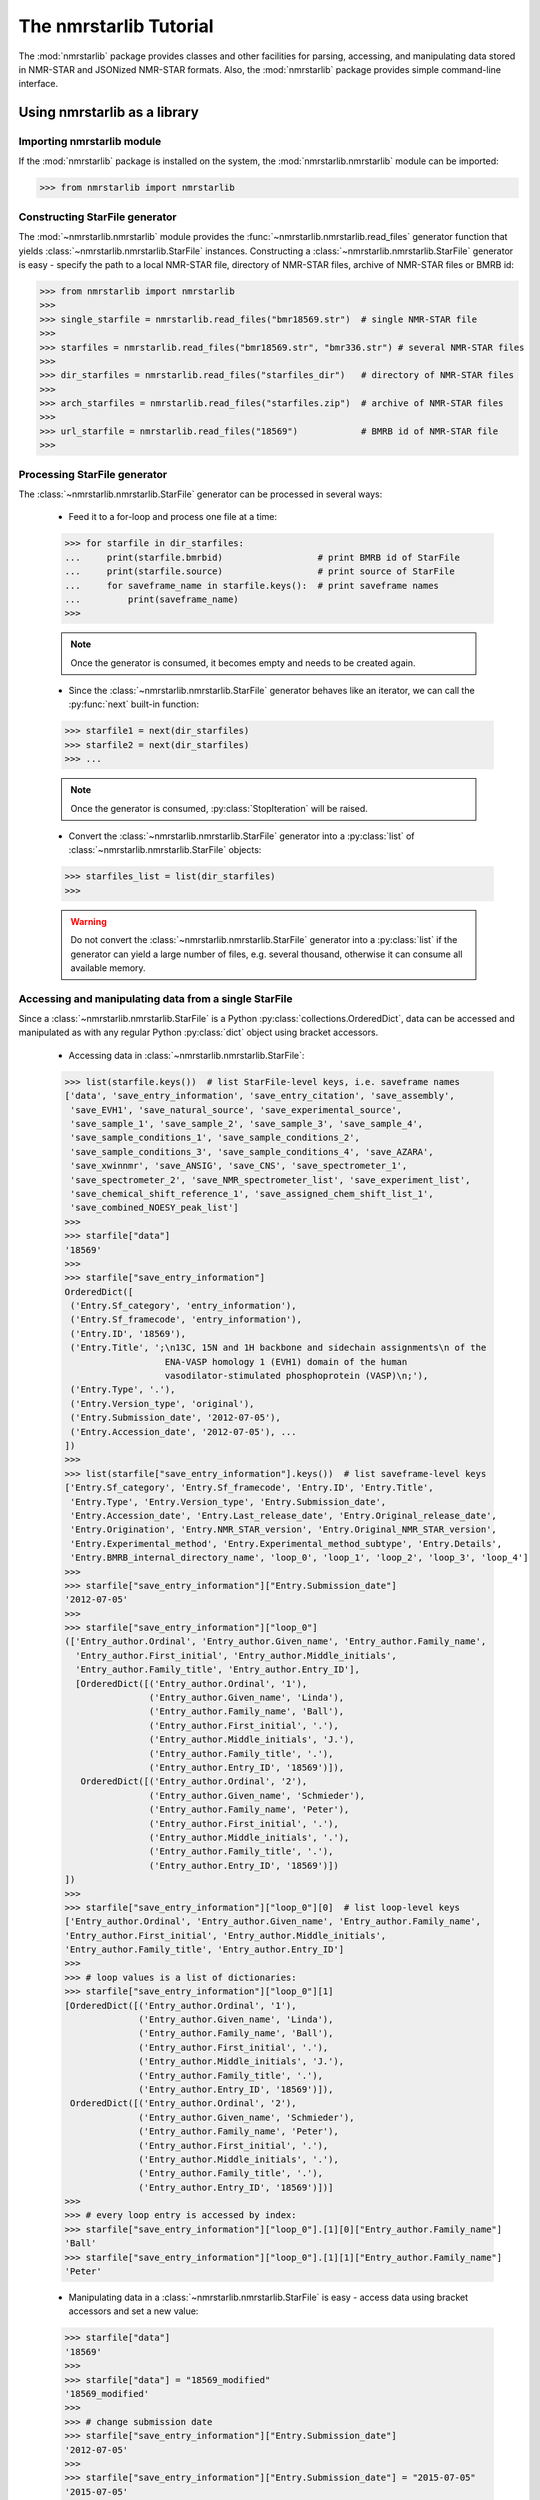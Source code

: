 The nmrstarlib Tutorial
=======================

The :mod:`nmrstarlib` package provides classes and other facilities for parsing,
accessing, and manipulating data stored in NMR-STAR and JSONized NMR-STAR formats.
Also, the :mod:`nmrstarlib` package provides simple command-line interface.

Using nmrstarlib as a library
~~~~~~~~~~~~~~~~~~~~~~~~~~~~~

Importing nmrstarlib module
---------------------------

If the :mod:`nmrstarlib` package is installed on the system, the :mod:`nmrstarlib.nmrstarlib`
module can be imported:

>>> from nmrstarlib import nmrstarlib

Constructing StarFile generator
-------------------------------

The :mod:`~nmrstarlib.nmrstarlib` module provides the :func:`~nmrstarlib.nmrstarlib.read_files`
generator function that yields :class:`~nmrstarlib.nmrstarlib.StarFile` instances. Constructing a
:class:`~nmrstarlib.nmrstarlib.StarFile` generator is easy - specify the path to a local NMR-STAR file,
directory of NMR-STAR files, archive of NMR-STAR files or BMRB id:

>>> from nmrstarlib import nmrstarlib
>>>
>>> single_starfile = nmrstarlib.read_files("bmr18569.str")  # single NMR-STAR file
>>>
>>> starfiles = nmrstarlib.read_files("bmr18569.str", "bmr336.str") # several NMR-STAR files
>>>
>>> dir_starfiles = nmrstarlib.read_files("starfiles_dir")   # directory of NMR-STAR files
>>>
>>> arch_starfiles = nmrstarlib.read_files("starfiles.zip")  # archive of NMR-STAR files
>>>
>>> url_starfile = nmrstarlib.read_files("18569")            # BMRB id of NMR-STAR file
>>>

Processing StarFile generator
-----------------------------

The :class:`~nmrstarlib.nmrstarlib.StarFile` generator can be processed in several ways:

   * Feed it to a for-loop and process one file at a time:

   >>> for starfile in dir_starfiles:
   ...     print(starfile.bmrbid)                  # print BMRB id of StarFile
   ...     print(starfile.source)                  # print source of StarFile
   ...     for saveframe_name in starfile.keys():  # print saveframe names
   ...         print(saveframe_name)
   >>>

   .. note:: Once the generator is consumed, it becomes empty and needs to be created again.

   * Since the :class:`~nmrstarlib.nmrstarlib.StarFile` generator behaves like an iterator,
     we can call the :py:func:`next` built-in function:

   >>> starfile1 = next(dir_starfiles)
   >>> starfile2 = next(dir_starfiles)
   >>> ...

   .. note:: Once the generator is consumed, :py:class:`StopIteration` will be raised.

   * Convert the :class:`~nmrstarlib.nmrstarlib.StarFile` generator into a :py:class:`list` of
     :class:`~nmrstarlib.nmrstarlib.StarFile` objects:

   >>> starfiles_list = list(dir_starfiles)
   >>>

   .. warning:: Do not convert the :class:`~nmrstarlib.nmrstarlib.StarFile` generator into a
                :py:class:`list` if the generator can yield a large number of files, e.g.
                several thousand, otherwise it can consume all available memory.

Accessing and manipulating data from a single StarFile
------------------------------------------------------

Since a :class:`~nmrstarlib.nmrstarlib.StarFile` is a Python :py:class:`collections.OrderedDict`,
data can be accessed and manipulated as with any regular Python :py:class:`dict` object
using bracket accessors.

   * Accessing data in :class:`~nmrstarlib.nmrstarlib.StarFile`:

   >>> list(starfile.keys())  # list StarFile-level keys, i.e. saveframe names
   ['data', 'save_entry_information', 'save_entry_citation', 'save_assembly',
    'save_EVH1', 'save_natural_source', 'save_experimental_source',
    'save_sample_1', 'save_sample_2', 'save_sample_3', 'save_sample_4',
    'save_sample_conditions_1', 'save_sample_conditions_2',
    'save_sample_conditions_3', 'save_sample_conditions_4', 'save_AZARA',
    'save_xwinnmr', 'save_ANSIG', 'save_CNS', 'save_spectrometer_1',
    'save_spectrometer_2', 'save_NMR_spectrometer_list', 'save_experiment_list',
    'save_chemical_shift_reference_1', 'save_assigned_chem_shift_list_1',
    'save_combined_NOESY_peak_list']
   >>>
   >>> starfile["data"]
   '18569'
   >>>
   >>> starfile["save_entry_information"]
   OrderedDict([
    ('Entry.Sf_category', 'entry_information'),
    ('Entry.Sf_framecode', 'entry_information'),
    ('Entry.ID', '18569'),
    ('Entry.Title', ';\n13C, 15N and 1H backbone and sidechain assignments\n of the
                      ENA-VASP homology 1 (EVH1) domain of the human
                      vasodilator-stimulated phosphoprotein (VASP)\n;'),
    ('Entry.Type', '.'),
    ('Entry.Version_type', 'original'),
    ('Entry.Submission_date', '2012-07-05'),
    ('Entry.Accession_date', '2012-07-05'), ...
   ])
   >>>
   >>> list(starfile["save_entry_information"].keys())  # list saveframe-level keys
   ['Entry.Sf_category', 'Entry.Sf_framecode', 'Entry.ID', 'Entry.Title',
    'Entry.Type', 'Entry.Version_type', 'Entry.Submission_date',
    'Entry.Accession_date', 'Entry.Last_release_date', 'Entry.Original_release_date',
    'Entry.Origination', 'Entry.NMR_STAR_version', 'Entry.Original_NMR_STAR_version',
    'Entry.Experimental_method', 'Entry.Experimental_method_subtype', 'Entry.Details',
    'Entry.BMRB_internal_directory_name', 'loop_0', 'loop_1', 'loop_2', 'loop_3', 'loop_4']
   >>>
   >>> starfile["save_entry_information"]["Entry.Submission_date"]
   '2012-07-05'
   >>>
   >>> starfile["save_entry_information"]["loop_0"]
   (['Entry_author.Ordinal', 'Entry_author.Given_name', 'Entry_author.Family_name',
     'Entry_author.First_initial', 'Entry_author.Middle_initials',
     'Entry_author.Family_title', 'Entry_author.Entry_ID'],
     [OrderedDict([('Entry_author.Ordinal', '1'),
                   ('Entry_author.Given_name', 'Linda'),
                   ('Entry_author.Family_name', 'Ball'),
                   ('Entry_author.First_initial', '.'),
                   ('Entry_author.Middle_initials', 'J.'),
                   ('Entry_author.Family_title', '.'),
                   ('Entry_author.Entry_ID', '18569')]),
      OrderedDict([('Entry_author.Ordinal', '2'),
                   ('Entry_author.Given_name', 'Schmieder'),
                   ('Entry_author.Family_name', 'Peter'),
                   ('Entry_author.First_initial', '.'),
                   ('Entry_author.Middle_initials', '.'),
                   ('Entry_author.Family_title', '.'),
                   ('Entry_author.Entry_ID', '18569')])
   ])
   >>>
   >>> starfile["save_entry_information"]["loop_0"][0]  # list loop-level keys
   ['Entry_author.Ordinal', 'Entry_author.Given_name', 'Entry_author.Family_name',
   'Entry_author.First_initial', 'Entry_author.Middle_initials',
   'Entry_author.Family_title', 'Entry_author.Entry_ID']
   >>>
   >>> # loop values is a list of dictionaries:
   >>> starfile["save_entry_information"]["loop_0"][1]
   [OrderedDict([('Entry_author.Ordinal', '1'),
                 ('Entry_author.Given_name', 'Linda'),
                 ('Entry_author.Family_name', 'Ball'),
                 ('Entry_author.First_initial', '.'),
                 ('Entry_author.Middle_initials', 'J.'),
                 ('Entry_author.Family_title', '.'),
                 ('Entry_author.Entry_ID', '18569')]),
    OrderedDict([('Entry_author.Ordinal', '2'),
                 ('Entry_author.Given_name', 'Schmieder'),
                 ('Entry_author.Family_name', 'Peter'),
                 ('Entry_author.First_initial', '.'),
                 ('Entry_author.Middle_initials', '.'),
                 ('Entry_author.Family_title', '.'),
                 ('Entry_author.Entry_ID', '18569')])]
   >>>
   >>> # every loop entry is accessed by index:
   >>> starfile["save_entry_information"]["loop_0"].[1][0]["Entry_author.Family_name"]
   'Ball'
   >>> starfile["save_entry_information"]["loop_0"].[1][1]["Entry_author.Family_name"]
   'Peter'

   * Manipulating data in a :class:`~nmrstarlib.nmrstarlib.StarFile` is easy - access data
     using bracket accessors and set a new value:

   >>> starfile["data"]
   '18569'
   >>>
   >>> starfile["data"] = "18569_modified"
   '18569_modified'
   >>>
   >>> # change submission date
   >>> starfile["save_entry_information"]["Entry.Submission_date"]
   '2012-07-05'
   >>>
   >>> starfile["save_entry_information"]["Entry.Submission_date"] = "2015-07-05"
   '2015-07-05'
   >>>

   * Printing a :class:`~nmrstarlib.nmrstarlib.StarFile` and its components (`saveframe` and `loop` data):

      >>> starfile.print_starfile(file_format="nmrstar")
      data_18569
      save_entry_information
          _Entry.Sf_category	 entry_information
          _Entry.Sf_framecode	 entry_information
          _Entry.ID	 18569
      ...
      >>>
      >>> starfile.print_starfile(file_format="json")
      {
       "data": "18569",
       "save_entry_information": {
           "Entry.Sf_category": "entry_information",
           "Entry.Sf_framecode": "entry_information",
           "Entry.ID": "18569",
       ...
      }
      >>>
      >>> starfile.print_saveframe("save_entry_information", file_format="nmrstar")
      _Entry.Sf_category	 entry_information
      _Entry.Sf_framecode	 entry_information
      _Entry.ID	 18569
      _Entry.Title
      ;
      13C, 15N and 1H backbone and sidechain assignments of the
      ENA-VASP homology 1 (EVH1) domain of the human
      vasodilator-stimulated phosphoprotein (VASP)
      ;
      _Entry.Type	 .
      _Entry.Version_type	 original
      _Entry.Submission_date	 2012-07-05
      _Entry.Accession_date	 2012-07-05
      _Entry.Last_release_date	 2012-07-18
      _Entry.Original_release_date	 2012-07-18
      _Entry.Origination	 author
      _Entry.NMR_STAR_version	 3.1.1.61
      _Entry.Original_NMR_STAR_version	 3.1
      _Entry.Experimental_method	 NMR
      _Entry.Experimental_method_subtype	 solution
      _Entry.Details	 'ANSIG v3.3 exported crosspeaks file'
      _Entry.BMRB_internal_directory_name	 .
      ...
      >>>
      >>> starfile.print_saveframe("save_entry_information", file_format="json")
      {
          "Entry.Sf_category": "entry_information",
          "Entry.Sf_framecode": "entry_information",
          "Entry.ID": "18569",
          "Entry.Title": ";\n13C, 15N and 1H backbone and sidechain assignments of the
                           ENA-VASP homology 1 (EVH1) domain of the human
                           vasodilator-stimulated phosphoprotein (VASP)\n;",
          "Entry.Type": ".",
          "Entry.Version_type": "original",
          "Entry.Submission_date": "2012-07-05",
          "Entry.Accession_date": "2012-07-05",
          "Entry.Last_release_date": "2012-07-18",
          "Entry.Original_release_date": "2012-07-18",
          "Entry.Origination": "author",
          "Entry.NMR_STAR_version": "3.1.1.61",
          "Entry.Original_NMR_STAR_version": "3.1",
          "Entry.Experimental_method": "NMR",
          "Entry.Experimental_method_subtype": "solution",
          "Entry.Details": "'ANSIG v3.3 exported crosspeaks file'",
          "Entry.BMRB_internal_directory_name": ".",
          ...
      }
      >>>
      >>> starfile.print_loop("save_entry_information", "loop_1", file_format="nmrstar")
      _Data_set.Type
      _Data_set.Count
      _Data_set.Entry_ID
      assigned_chemical_shifts 1 18569
      spectral_peak_list 1 18569
      >>>
      >>> starfile.print_loop("save_entry_information", "loop_1", file_format="json")
      [
          [
              "Data_set.Type",
              "Data_set.Count",
              "Data_set.Entry_ID"
          ],
          [
              {
                  "Data_set.Type": "assigned_chemical_shifts",
                  "Data_set.Count": "1",
                  "Data_set.Entry_ID": "18569"
              },
              {
                  "Data_set.Type": "spectral_peak_list",
                  "Data_set.Count": "1",
                  "Data_set.Entry_ID": "18569"
              }
          ]
      ]
      >>>

   * Accessing chemical shift data:

   Chemical shift data can be accessed using bracket accessors as described above using a
   `saveframe` name and `loop` name:

   >>> starfile["save_assigned_chem_shift_list_1"]["loop_1"][0]
   ['Atom_chem_shift.ID', 'Atom_chem_shift.Assembly_atom_ID',
    'Atom_chem_shift.Entity_assembly_ID', 'Atom_chem_shift.Entity_ID',
    'Atom_chem_shift.Comp_index_ID', 'Atom_chem_shift.Seq_ID',
    'Atom_chem_shift.Comp_ID', 'Atom_chem_shift.Atom_ID',
    'Atom_chem_shift.Atom_type', 'Atom_chem_shift.Atom_isotope_number',
    'Atom_chem_shift.Val', 'Atom_chem_shift.Val_err',
    'Atom_chem_shift.Assign_fig_of_merit', 'Atom_chem_shift.Ambiguity_code',
    'Atom_chem_shift.Occupancy', 'Atom_chem_shift.Resonance_ID',
    'Atom_chem_shift.Auth_entity_assembly_ID', 'Atom_chem_shift.Auth_asym_ID',
    'Atom_chem_shift.Auth_seq_ID', 'Atom_chem_shift.Auth_comp_ID',
    'Atom_chem_shift.Auth_atom_ID', 'Atom_chem_shift.Details',
    'Atom_chem_shift.Entry_ID', 'Atom_chem_shift.Assigned_chem_shift_list_ID']
   >>>
   >>> starfile["save_assigned_chem_shift_list_1"]["loop_1"][1][0]["Atom_chem_shift.Seq_ID"]
   '1'
   >>> starfile["save_assigned_chem_shift_list_1"]["loop_1"][1][0]["Atom_chem_shift.Comp_ID"]
   'MET'
   >>> starfile["save_assigned_chem_shift_list_1"]["loop_1"][1][0]["Atom_chem_shift.Atom_ID"]
   'H'
   >>> starfile["save_assigned_chem_shift_list_1"]["loop_1"][1][0]["Atom_chem_shift.Val"]
   '8.55'
   >>> starfile["save_assigned_chem_shift_list_1"]["loop_1"][1][1]["Atom_chem_shift.Atom_ID"]
   'HA'
   >>> starfile["save_assigned_chem_shift_list_1"]["loop_1"][1][1]["Atom_chem_shift.Val"]
   '4.548'
   >>> starfile["save_assigned_chem_shift_list_1"]["loop_1"][1][2]["Atom_chem_shift.Atom_ID"]
   'HB2'
   >>> starfile["save_assigned_chem_shift_list_1"]["loop_1"][1][2]["Atom_chem_shift.Val"]
   '1.994'
   >>>


   Also the :class:`~nmrstarlib.nmrstarlib.StarFile` class provides a
   :meth:`~nmrstarlib.nmrstarlib.StarFile.chem_shifts_by_residue` method that organizes
   chemical shits into a :py:class:`list` of :py:class:`collections.OrderedDict` data structures
   (`keys` - sequence id, `values` - chemical shift data) - one for each protein chain,
   if multiple chains are present within the file:

      >>> starfile.chem_shifts_by_residue()
      [OrderedDict([
          ('1', OrderedDict([('AA3Code', 'MET'),
                             ('Seq_ID', '1'),
                             ('H', '8.55'),
                             ('HA', '4.548'),
                             ('HB2', '1.994'),
                             ('HB3', '2.118'),
                             ('CA', '55.489'),
                             ('CB', '32.848'),
                             ('N', '122.221')])),
          ('2', OrderedDict([('AA3Code', 'SER'),
                             ('Seq_ID', '2'),
                             ('H', '8.225'),
                             ('HA', '4.420'),
                             ('HB2', '3.805'),
                             ('HB3', '3.857'),
                             ('CA', '58.593'),
                             ('CB', '64.057'),
                             ('N', '117.197')])),
          ('3', OrderedDict([('AA3Code', 'GLU'),
                             ('Seq_ID', '3'),
                             ('H', '8.002'),
                             ('HA', '4.848'),
                             ('HB2', '1.852'),
                             ('HB3', '1.963'),
                             ('HG2', '1.981'),
                             ('HG3', '2.191'),
                             ('CA', '55.651'),
                             ('CB', '32.952'),
                             ('CG', '37.425'),
                             ('N', '119.833')])), ...
      ...
      ]
      >>>
      >>> starfile.chem_shifts_by_residue(amino_acids=["SER"], atoms=["CA", "CB"])
      [OrderedDict([
          ('2', OrderedDict([('AA3Code', 'SER'),
                             ('Seq_ID', '2'),
                             ('CA', '58.593'),
                             ('CB', '64.057')])),
          ('8', OrderedDict([('AA3Code', 'SER'),
                             ('Seq_ID', '8'),
                             ('CA', '57.456'),
                             ('CB', '64.863')])),
          ('9', OrderedDict([('AA3Code', 'SER'),
                             ('Seq_ID', '9'),
                             ('CA', '57.852'),
                             ('CB', '67.332')])),
          ('34', OrderedDict([('AA3Code', 'SER'),
                              ('Seq_ID', '34'),
                              ('CA', '59.113'),
                              ('CB', '66.248')])),
          ('46', OrderedDict([('AA3Code', 'SER'),
                              ('Seq_ID', '46'),
                              ('CA', '55.939'),
                              ('CB', '66.829')])),
          ('95', OrderedDict([('AA3Code', 'SER'),
                              ('Seq_ID', '95'),
                              ('CA', '57.013'),
                              ('CB', '66.501')])),
          ('108', OrderedDict([('AA3Code', 'SER'),
                               ('Seq_ID', '108'),
                               ('CA', '61.617'),
                               ('CB', '62.493')]))])
      ]
      >>>

Writing data from a StarFile object into a file
-----------------------------------------------
Data from a :class:`~nmrstarlib.nmrstarlib.StarFile` can be written into file
in original NMR-STAR format or in equivalent JSON format using
:meth:`~nmrstarlib.nmrstarlib.StarFile.write()`:

   * Writing into a NMR-STAR formatted file:

   >>> with open("bmr18569_modified.str", "w") as outfile:
   ...     starfile.write(outfile, file_format="nmrstar")
   >>>

   * Writing into a JSONized NMR-STAR formatted file:

   >>> with open("bmr18569_modified.json", "w") as outfile:
   ...     starfile.write(outfile, file_format="json")
   >>>

Converting NMR-STAR files
-------------------------

NMR-STAR files can be converted between the NMR-STAR file format and a JSONized NMR-STAR
file format using :mod:`nmrstarlib.converter` and :mod:`nmrstarlib.translator` modules.

One-to-one file conversions
***************************

   * Converting from the NMR-STAR file format into its equivalent JSON file format:

   .. code-block:: python

      from nmrstarlib.converter import Converter
      from nmrstarlib.translator import StarFileToStarFile

      # Using valid BMRB id to access file from URL: from_path="18569"
      converter = Converter(StarFileToStarFile(from_path="18569", to_path="bmr18569.json",
                                               from_format="nmrstar", to_format="json"))
      converter.convert()


   * Converting from JSON file format into its equivalent NMR-STAR file format:

   .. code-block:: python

      from nmrstarlib.converter import Converter
      from nmrstarlib.translator import StarFileToStarFile

      converter = Converter(StarFileToStarFile(from_path="bmr18569.json", to_path="bmr18569.str",
                                               from_format="json", to_format="nmrstar"))
      converter.convert()


Many-to-many files conversions
******************************

   * Converting from the directory of NMR-STAR formatted files into its equivalent
     JSON formatted files:

   .. code-block:: python

      from nmrstarlib.converter import Converter
      from nmrstarlib.translator import StarFileToStarFile

      converter = Converter(StarFileToStarFile(from_path="starfiles_dir_nmrstar",
                                               to_path="starfiles_dir_json",
                                               from_format="nmrstar",
                                               to_format="json"))
      converter.convert()

   * Converting from the directory of JSONized NMR-STAR formatted files into
     NMR-STAR formatted files:

   .. code-block:: python

      from nmrstarlib.converter import Converter
      from nmrstarlib.translator import StarFileToStarFile

      converter = Converter(StarFileToStarFile(from_path="starfiles_dir_json",
                                               to_path="starfiles_dir_nmrstar",
                                               from_format="json",
                                               to_format="nmrstar"))
      converter.convert()


.. note:: Many-to-many files and one-to-one file conversions are available.
          See :mod:`nmrstarlib.converter` for full list of available conversions.


Creating simulated peak lists from NMR-STAR formatted files
-----------------------------------------------------------

Creating simulated peak lists without variance
**********************************************

Chemical shift values and assignment information deposited in NMR-STAR formatted
files can be used to generate a large number of simulated peak lists for different
types of solution and solid-state NMR experiments. Many different types
of standard NMR experiments are defined in the `spectrum_description.json`
configuration file. We will be using `HNcoCACB` spectrum type for the following
examples.

   * Creating a zero-variance `HNcoCACB` peak list file in `sparky`-like format
     from NMR-STAR formatted file:

   .. code-block:: python

      from nmrstarlib.converter import Converter
      from nmrstarlib.translator import StarFileToPeakList

      # Using valid BMRB id to access file from URL: from_path="18569"
      converter = Converter(StarFileToPeakList(from_path="18569", to_path="18569.txt",
                                               from_format="nmrstar", to_format="sparky",
                                               spectrum_name="HNcoCACB"))
      converter.convert()


   The generated `18569.txt` peak list file should look like the following:

   .. code:: bash

      Assignment			w1		w2		w3

      GLN101H-GLN101N-ALA100CA		7.99		117.573		54.763
      GLN101H-GLN101N-ALA100CB		7.99		117.573		18.2
      PHE102H-PHE102N-GLN101CA		7.779		122.727		58.601
      PHE102H-PHE102N-GLN101CB		7.779		122.727		28.439
      ALA103H-ALA103N-PHE102CA		8.653		120.217		62.078
      ALA103H-ALA103N-PHE102CB		8.653		120.217		40.21
      ALA104H-ALA104N-ALA103CA		7.725		120.05		55.174
      ALA104H-ALA104N-ALA103CB		7.725		120.05		18.25
      GLY105H-GLY105N-ALA104CA		7.624		108.8		54.625
      GLY105H-GLY105N-ALA104CB		7.624		108.8		17.714
      ...

   * Creating a zero-variance `HNcoCACB` peak list file in `json` format from a NMR-STAR formatted file:

   .. code-block:: python

      from nmrstarlib.converter import Converter
      from nmrstarlib.translator import StarFileToPeakList

      # Using valid BMRB id to access file from URL: from_path="18569"
      converter = Converter(StarFileToPeakList(from_path="18569", to_path="18569.json",
                                               from_format="nmrstar", to_format="json",
                                               spectrum_name="HNcoCACB"))
      converter.convert()


   The generated `18569.json` peak list file should look like the following:

   .. code:: json

      [
       {"Assignment": ["GLN101H", "GLN101N", "ALA100CA"], "Dimensions": [7.99, 117.573, 54.763]},
       {"Assignment": ["GLN101H", "GLN101N", "ALA100CB"], "Dimensions": [7.99, 117.573, 18.2]},
       {"Assignment": ["PHE102H", "PHE102N", "GLN101CA"], "Dimensions": [7.779, 122.727, 58.601]},
       {"Assignment": ["PHE102H", "PHE102N", "GLN101CB"], "Dimensions": [7.779, 122.727, 28.439]},
       {"Assignment": ["ALA103H", "ALA103N", "PHE102CA"], "Dimensions": [8.653, 120.217, 62.078]},
       {"Assignment": ["ALA103H", "ALA103N", "PHE102CB"], "Dimensions": [8.653, 120.217, 40.21]},
       {"Assignment": ["ALA104H", "ALA104N", "ALA103CA"], "Dimensions": [7.725, 120.05, 55.174]},
       {"Assignment": ["ALA104H", "ALA104N", "ALA103CB"], "Dimensions": [7.725, 120.05, 18.25]},
       {"Assignment": ["GLY105H", "GLY105N", "ALA104CA"], "Dimensions": [7.624, 108.8, 54.625]},
       {"Assignment": ["GLY105H", "GLY105N", "ALA104CB"], "Dimensions": [7.624, 108.8, 17.714]},
       ...
      ]

Creating simulated peak lists variance drawn from random normal distribution
****************************************************************************

   * Creating a `HNcoCACB` peak list file in `sparky`-like format and adding
     noise values to peak dimensions from a single source of variance, i.e.
     100% of peaks will have chemical shift values adjusted using noise values
     from the defined random normal distribution:

   .. code-block:: python

      from nmrstarlib.converter import Converter
      from nmrstarlib.translator import StarFileToPeakList
      from nmrstarlib.noise import NoiseGenerator

      # create parameters dictionary for random normal distribution
      parameters = {"H_loc": [0], "C_loc": [0], "N_loc": [0],
                    "H_scale": [0.001], "C_scale": [0.01], "N_scale": [0.01]}

      # create random normal noise generator
      random_normal_noise_generator = NoiseGenerator(parameters)

      # Using valid BMRB id to access file from URL: from_path="18569"
      converter = Converter(StarFileToPeakList(from_path="18569", to_path="18569.txt",
                                               from_format="nmrstar", to_format="sparky",
                                               spectrum_name="HNcoCACB",
                                               noise_generator=random_normal_noise_generator))
      converter.convert()


   The generated `18569.txt` peak list file should look like the following (note
   chemical shift values differences for peaks that belong to the same spin system):

   .. code:: bash

      Assignment		w1			w2			w3

      GLN101H-GLN101N-ALA100CA	7.99181036128894	117.58020101990542	54.766688495100205
      GLN101H-GLN101N-ALA100CB	7.990954825305333	117.56015058662396	18.210671036513453
      PHE102H-PHE102N-GLN101CA	7.778922720297377	122.72338031497752	58.611256298615515
      PHE102H-PHE102N-GLN101CB	7.779649007770076	122.73158449084175	28.44847867136174
      ALA103H-ALA103N-PHE102CA	8.655268275687266	120.21203154731162	62.06020052346133
      ALA103H-ALA103N-PHE102CB	8.652429780474138	120.24028818390909	40.20871454076629
      ALA104H-ALA104N-ALA103CA	7.726032805261596	120.0465086439804	55.17721632833778
      ALA104H-ALA104N-ALA103CB	7.723707420058092	120.05857764146538	18.238751461431125
      GLY105H-GLY105N-ALA104CA	7.624245263765136	108.79128538124017	54.635163676566144
      GLY105H-GLY105N-ALA104CB	7.622852045357025	108.80169379890037	17.712279254335343

   * Creating a `HNcoCACB` peak list file in `sparky`-like format and adding
     noise values to `H` and `N` peak dimensions but not `C` peak dimension
     from a single source of variance, i.e. 100% of peaks will have chemical
     shift values adjusted using noise values from the defined random normal
     distribution:

   .. code-block:: python

      from nmrstarlib.converter import Converter
      from nmrstarlib.translator import StarFileToPeakList
      from nmrstarlib.noise import NoiseGenerator

      # create parameters dictionary for random normal distribution
      parameters = {"H_loc": [0], "C_loc": [None], "N_loc": [0],
                    "H_scale": [0.001], "C_scale": [None], "N_scale": [0.01]}

      # create random normal noise generator
      random_normal_noise_generator = NoiseGenerator(parameters)

      # Using valid BMRB id to access file from URL: from_path="18569"
      converter = Converter(StarFileToPeakList(from_path="18569", to_path="18569.txt",
                                               from_format="nmrstar", to_format="sparky",
                                               spectrum_name="HNcoCACB",
                                               noise_generator=random_normal_noise_generator))
      converter.convert()

   The generated `18569.txt` peak list file should look like the following (note
   the chemical shift values differences in `H` and `N` dimensions for peaks that
   belong to the same spin system):

   .. code:: bash

      Assignment		w1			w2			w3

      GLN101H-GLN101N-ALA100CA	7.989218253134929	117.57857910858431	54.763
      GLN101H-GLN101N-ALA100CB	7.990510131020589	117.56823569837354	18.2
      PHE102H-PHE102N-GLN101CA	7.7779627574724515	122.73008978861516	58.601
      PHE102H-PHE102N-GLN101CB	7.7793926308291415	122.72231923701418	28.439
      ALA103H-ALA103N-PHE102CA	8.652917582133883	120.2346126620952	62.078
      ALA103H-ALA103N-PHE102CB	8.653219672092492	120.2181374169753	40.21
      ALA104H-ALA104N-ALA103CA	7.725520756033144	120.06129459019358	55.174
      ALA104H-ALA104N-ALA103CB	7.724202440439531	120.07284401661603	18.25
      GLY105H-GLY105N-ALA104CA	7.62504474457142	108.78804954461619	54.625
      GLY105H-GLY105N-ALA104CB	7.623712745737121	108.79003993468108	17.714

   * Creating a `HNcoCACB` peak list file in `sparky`-like format and adding
     noise values to peak dimensions from two sources of variance, i.e.
     chemical shift values will be adjusted using noise values
     from two random normal distributions. In order to specify two sources
     of variance, we need to provide how we want to split our peak list and
     provide statistical distribution parameters for both distributions. Let's
     say we want 70 % of peaks to have a smaller variance in `H` and `N` dimensions
     and 30 % of peaks to have a larger variance in `H` and `N` dimensions:

   .. code-block:: python

      from nmrstarlib.converter import Converter
      from nmrstarlib.translator import StarFileToPeakList
      from nmrstarlib.noise import NoiseGenerator

      # create parameters dictionary for random normal distribution
      parameters = {"H_loc": [0, 0], "C_loc": [None, None], "N_loc": [0, 0],
                    "H_scale": [0.001, 0.005], "C_scale": [None, None], "N_scale": [0.01, 0.05]}

      # create random normal noise generator
      random_normal_noise_generator = NoiseGenerator(parameters)

      # Using valid BMRB id to access file from URL: from_path="18569"
      converter = Converter(StarFileToPeakList(from_path="18569", to_path="18569.txt",
                                               from_format="nmrstar", to_format="sparky",
                                               spectrum_name="HNcoCACB",
                                               plsplit=(70,30),
                                               noise_generator=random_normal_noise_generator))
      converter.convert()


   The generated `18569.txt` peak list file should look like the following (note
   the larger variance in the last four peaks especially in `N` dimension):

   .. code:: bash

      Assignment		w1			w2			w3

      GLN101H-GLN101N-ALA100CA	7.989176427887494	117.57288229702456	54.763
      GLN101H-GLN101N-ALA100CB	7.989740864521572	117.5707086547982	18.2
      PHE102H-PHE102N-GLN101CA	7.780597368680522	122.7357007073057	58.601
      PHE102H-PHE102N-GLN101CB	7.777390419829074	122.72723395076358	28.439
      ALA103H-ALA103N-PHE102CA	8.651374019487395	120.22156605272194	62.078
      ALA103H-ALA103N-PHE102CB	8.654384679162527	120.23197871710906	40.21
      ...
      ASP98H-ASP98N-GLU97CA	7.869384379707692	120.72766991387383	60.601
      ASP98H-ASP98N-GLU97CB	7.872260831124177	120.66960671379097	28.533
      ALA99H-ALA99N-ASP98CA	7.1803123000354026	122.76636174425305	57.799
      ALA99H-ALA99N-ASP98CB	7.187801610413494	122.83147347445296	42.138


Creating simulated peak lists variance drawn from other distribution types
**************************************************************************

   * It is also possible to generate the simulated peak lists using other
     types of statistical distribution functions. For example, let's
     simulate the peak list using noise values drawn from ``chisquare``
     distribution for 5 degrees of freedom for `H` and `N` dimensions
     from single source of variance.

   .. code-block:: python

      from nmrstarlib.converter import Converter
      from nmrstarlib.translator import StarFileToPeakList
      from nmrstarlib.noise import NoiseGenerator

      # create parameters dictionary for distribution
      parameters = {"H_df": [5], "C_df": [None], "N_df": [5]}

      # create chisquare noise generator
      chisquare_noise_generator = NoiseGenerator(parameters, distribution_name="chisquare")

      # Using valid BMRB id to access file from URL: from_path="18569"
      converter = Converter(StarFileToPeakList(from_path="18569", to_path="18569.txt",
                                               from_format="nmrstar", to_format="sparky",
                                               spectrum_name="HNcoCACB",
                                               noise_generator=chisquare_noise_generator))
      converter.convert()


   * Below is the list of all supported distribution functions along with their parameters:

   .. code-block:: python

      {
      distribution_name: 'beta', parameters: ['a', 'b']
      distribution_name: 'binomial', parameters: ['n', 'p']
      distribution_name: 'chisquare', parameters: ['df']
      distribution_name: 'exponential', parameters: ['scale']
      distribution_name: 'f', parameters: ['dfnum', 'dfden']
      distribution_name: 'gamma', parameters: ['shape', 'scale']
      distribution_name: 'geometric', parameters: ['p']
      distribution_name: 'gumbel', parameters: ['loc', 'scale']
      distribution_name: 'hypergeometric', parameters: ['ngood', 'nbad', 'nsample']
      distribution_name: 'laplace', parameters: ['loc', 'scale']
      distribution_name: 'logistic', parameters: ['loc', 'scale']
      distribution_name: 'lognormal', parameters: ['mean', 'sigma']
      distribution_name: 'logseries', parameters: ['p']
      distribution_name: 'negative_binomial', parameters: ['n', 'p']
      distribution_name: 'noncentral_chisquare', parameters: ['df', 'nonc']
      distribution_name: 'noncentral_f', parameters: ['dfnum', 'dfden', 'nonc']
      distribution_name: 'normal', parameters: ['loc', 'scale']
      distribution_name: 'pareto', parameters: ['a']
      distribution_name: 'poisson', parameters: ['lam']
      distribution_name: 'power', parameters: ['a']
      distribution_name: 'rayleigh', parameters: ['scale']
      distribution_name: 'triangular', parameters: ['left', 'mode', 'right']
      distribution_name: 'uniform', parameters: ['low', 'high']
      distribution_name: 'vonmises', parameters: ['mu', 'kappa']
      distribution_name: 'wald', parameters: ['mean', 'scale']
      distribution_name: 'weibull', parameters: ['a']
      distribution_name: 'zipf', parameters: ['a']
      }


Spectrum description configuration file
---------------------------------------

Spectrum description configuration file (`spectrum_description.json`) contains
descriptions for standard solution and solid-state NMR experiments.

   * List all available experiments:

   >>> from nmrstarlib import nmrstarlib
   >>> nmrstarlib.list_spectrums()
   CANCO
   CANCOCX
   CBCANH
   CBCAcoNH
   CCcoNH
   HBHAcoNH
   HNCA
   HNCACB
   HNCO
   HNcaCO
   HNcoCA
   HNcoCACB
   HSQC
   HccoNH
   NCA
   NCACX
   NCO
   NCOCX
   >>>

   * List all available spectrum descriptions:

   >>> from nmrstarlib import nmrstarlib
   >>> nmrstarlib.list_spectrum_descriptions()
   {'CANCO': {'Labels': ['CA', 'N', 'CO-1'],
              'MinNumberPeaksPerSpinSystem': 1,
              'PeakDescriptions': [{'dimensions': ['CA', 'N', 'CO-1'], 'fraction': 1}]},
    'CANCOCX': {'Labels': ['CA', 'N', 'CO-1', 'CX-1'],
                'MinNumberPeaksPerSpinSystem': 2,
                'PeakDescriptions': [
                    {'dimensions': ['CA', 'N', 'CO-1', 'CO-1'], 'fraction': 1},
                    {'dimensions': ['CA', 'N', 'CO-1', 'CA-1'], 'fraction': 1},
                    {'dimensions': ['CA', 'N', 'CO-1', 'CB-1'], 'fraction': 1},
                    {'dimensions': ['CA', 'N', 'CO-1', 'CG-1'], 'fraction': 1},
                    {'dimensions': ['CA', 'N', 'CO-1', 'CD-1'], 'fraction': 1},
                    {'dimensions': ['CA', 'N', 'CO-1', 'CE-1'], 'fraction': 1},
                    {'dimensions': ['CA', 'N', 'CO-1', 'CZ-1'], 'fraction': 1}]}, ...
   }
   >>>

   * List specific spectrum descriptions:

   >>> from nmrstarlib import nmrstarlib
   >>> from nmrstarlib import nmrstarlib
   >>> nmrstarlib.list_spectrum_descriptions("HNcoCACB", "NCACX")
   {'HNcoCACB': {'Labels': ['H', 'N', 'CA/CB-1'],
                 'MinNumberPeaksPerSpinSystem': 2,
                 'PeakDescriptions': [
                     {'dimensions': ['H', 'N', 'CA-1'], 'fraction': 1},
                     {'dimensions': ['H', 'N', 'CB-1'], 'fraction': 0.95}]}}
   {'NCACX': {'Labels': ['N', 'CA', 'CX'],
              'MinNumberPeaksPerSpinSystem': 2,
              'PeakDescriptions': [
                  {'dimensions': ['N', 'CA', 'CO'], 'fraction': 1},
                  {'dimensions': ['N', 'CA', 'CA'], 'fraction': 1},
                  {'dimensions': ['N', 'CA', 'CB'], 'fraction': 1},
                  {'dimensions': ['N', 'CA', 'CG'], 'fraction': 1},
                  {'dimensions': ['N', 'CA', 'CD'], 'fraction': 1},
                  {'dimensions': ['N', 'CA', 'CE'], 'fraction': 1},
                  {'dimensions': ['N', 'CA', 'CZ'], 'fraction': 1}]}}
   >>>

   * Adding a custom experiment description and simulating peak list based on it.
     Custom spectrum description can be added in several ways:

      * By creating additional json configuration with spectrum description and updating
        `SPECTRUM_DESCRIPTIONS` :py:class:`dict`. Content of `custom_spectrum_description.json`:

      .. code-block:: json

         {
             "NCACX_custom": {
                 "Labels": ["N", "CA", "CX"],
                 "MinNumberPeaksPerSpinSystem": 2,
                 "PeakDescriptions": [
                     {"fraction": 1, "dimensions": ["N", "CA", "CO"]},
                     {"fraction": 1, "dimensions": ["N", "CA", "CA"]},
                     {"fraction": 1, "dimensions": ["N", "CA", "CB"]},
                     {"fraction": 1, "dimensions": ["N", "CA", "CG"]},
                     {"fraction": 1, "dimensions": ["N", "CA", "CO-1"]},
                     {"fraction": 1, "dimensions": ["N", "CA", "CA-1"]}]
             }
         }


      .. code-block:: python

         from nmrstarlib import nmrstarlib
         from nmrstarlib.converter import Converter
         from nmrstarlib.translator import StarFileToPeakList
         from nmrstarlib.noise import NoiseGenerator

         # update SPECTRUM_DESCRIPTIONS
         nmrstarlib.update_constants(spectrum_descriptions_cfg="path/to/custom_spectrum_description.json")

         # create parameters dictionary for random normal distribution
         parameters = {"H_loc": [None, None], "C_loc": [0, 0], "N_loc": [0, 0],
                       "H_scale": [None, None], "C_scale": [0.01, 0.05], "N_scale": [0.01, 0.05]}

         # create random normal noise generator
         random_normal_noise_generator = NoiseGenerator(parameters)

         converter = Converter(StarFileToPeakList(from_path="18569", to_path="18569.txt",
                                                  from_format="nmrstar", to_format="sparky",
                                                  spectrum_name="NCACX_custom",
                                                  plsplit=(70,30),
                                                  noise_generator=random_normal_noise_generator))
         converter.convert()


      * By defining dictionary with new spectrum description and updating
        `SPECTRUM_DESCRIPTIONS` :py:class:`dict`.

      .. code-block:: python

         from nmrstarlib import nmrstarlib
         from nmrstarlib.converter import Converter
         from nmrstarlib.translator import StarFileToPeakList
         from nmrstarlib.noise import NoiseGenerator

         custom_experiment_type = {
            "NCACX_custom": {
               "Labels": ["N", "CA", "CX"],
               "MinNumberPeaksPerSpinSystem": 2,
               "PeakDescriptions": [
               {"fraction": 1, "dimensions": ["N", "CA", "CO"]},
               {"fraction": 1, "dimensions": ["N", "CA", "CA"]},
               {"fraction": 1, "dimensions": ["N", "CA", "CB"]},
               {"fraction": 1, "dimensions": ["N", "CA", "CG"]},
               {"fraction": 1, "dimensions": ["N", "CA", "CO-1"]},
               {"fraction": 1, "dimensions": ["N", "CA", "CA-1"]}]
            }
         }

         # update SPECTRUM_DESCRIPTION
         nmrstarlib.SPECTRUM_DESCRIPTIONS.update(custom_experiment_type)

         # create parameters dictionary for random normal distribution
         parameters = {"H_loc": [0, 0], "C_loc": [None, None], "N_loc": [0, 0],
                       "H_scale": [0.001, 0.005], "C_scale": [None, None], "N_scale": [0.01, 0.05]}

         # create random normal noise generator
         random_normal_noise_generator = NoiseGenerator(parameters)

         # Using valid BMRB id to access file from URL: from_path="18569"
         converter = Converter(StarFileToPeakList(from_path="18569", to_path="18569.txt",
                                                  from_format="nmrstar", to_format="sparky",
                                                  spectrum_name="NCACX_custom",
                                                  plsplit=(70,30),
                                                  noise_generator=random_normal_noise_generator))
         converter.convert()


Visualizing chemical shifts values
----------------------------------

Chemical shifts values can be visualized using the :mod:`nmrstarlib.csviewer`
Chemical Shifts Viewer module.

>>> from nmrstarlib.csviewer import CSViewer
>>>
>>> csviewer = CSViewer(from_path="18569", filename="18569_chem_shifts_all", csview_format="png")
>>> csviewer.csview(view=True)
>>>
>>> csviewer = CSViewer(from_path="18569", amino_acids=["SER", "THR"], atoms=["CA", "CB"],
...                     filename="18569_chem_shifts_SER_THR_CA_CB", csview_format="png")
>>> csviewer.csview(view=True)  # open in a default image viewer or pdf viewer
>>> csviewer.csview(view=False) # save output file in current working directory
>>>

:mod:`nmrstarlib.csviewer` output example:

.. image:: _static/images/18569_chem_shifts_all.png
   :width: 110%
   :align: center


Command Line Interface
~~~~~~~~~~~~~~~~~~~~~~
Command Line Interface functionality:
   * Convert from the NMR-STAR file format into its equivalent JSON file format and vice versa.
   * Create simulated peak list files using chemical shift and assignment information.
   * Visualize assigned chemical shift values.

.. code:: bash

   nmrstarlib command-line interface

   Usage:
       nmrstarlib -h | --help
       nmrstarlib --version
       nmrstarlib convert (<from_path> <to_path>) [--from_format=<format>]
                                                  [--to_format=<format>]
                                                  [--bmrb_url=<url>]
                                                  [--nmrstar_version=<version>]
                                                  [--verbose]
       nmrstarlib csview <starfile_path> [--amino_acids=<aa>]
                                         [--atoms=<at>]
                                         [--csview_outfile=<path>]
                                         [--csview_format=<format>]
                                         [--bmrb_url=<url>]
                                         [--nmrstar_version=<version>]
                                         [--verbose]
       nmrstarlib plsimulate (<from_path> <to_path> <spectrum>) [--from_format=<format>]
                                                                [--to_plformat=<format>]
                                                                [--split=<%>]
                                                                [--H=<value>]
                                                                [--C=<value>]
                                                                [--N=<value>]
                                                                [--distribution=<func>]
                                                                [--bmrb_url=<url>]
                                                                [--nmrstar_version=<version>]
                                                                [--verbose]

   Options:
       -h, --help                      Show this screen.
       --version                       Show version.
       --verbose                       Print what files are processing.
       --from_format=<format>          Input file format, available formats: nmrstar, json
                                       [default: nmrstar].
       --to_format=<format>            Output file format, available formats: nmrstar, json
                                       [default: json].
       --nmrstar_version=<version>     Version of NMR-STAR format to use, available: 2, 3
                                       [default: 3].
       --bmrb_url=<url>                URL to BMRB REST interface
                                       [default: http://rest.bmrb.wisc.edu/bmrb/NMR-STAR3/].
       --amino_acids=<aa>              Comma-separated amino acid three-letter codes.
       --atoms=<at>                    Comma-separated BMRB atom codes.
       --csview_outfile=<path>         Where to save chemical shifts table.
       --csview_format=<format>        Format to which save chamical shift table
                                       [default: svg].
       --split=<%>                     How to split peak list into chunks by percent [default: 100].
       --spectrum_descriptions=<path>  Path to custom spectrum descriptions file.
       --distribution=<func>           Statistical distribution function [default: normal].
       --H=<value>                     Statistical distribution parameter(s) for H dimension.
       --C=<value>                     Statistical distribution parameter(s) for C dimension.
       --N=<value>                     Statistical distribution parameter(s) for N dimension.


Converting NMR-STAR files in bulk
---------------------------------

One-to-one file conversions
***************************

   * Convert from a local file in NMR-STAR format to a local file in JSON format:

   .. code:: bash

      $ python3 -m nmrstarlib convert bmr18569.str bmr18569.json \
                --from_format=nmrstar --to_format=json

   * Convert from a local file in JSON format to a local file in NMR-STAR format:

   .. code:: bash

      $ python3 -m nmrstarlib convert bmr18569.json bmr18569.str \
                --from_format=json --to_format=nmrstar

   * Convert from a compressed local file in NMR-STAR format to a compressed local file in JSON format:

   .. code:: bash

      $ python3 -m nmrstarlib convert bmr18569.str.gz bmr18569.json.gz \
                --from_format=nmrstar --to_format=json

   * Convert from a compressed local file in JSON format to a compressed local file in NMR-STAR format:

   .. code:: bash

      $ python3 -m nmrstarlib convert bmr18569.json.gz bmr18569.str.gz \
                --from_format=json --to_format=nmrstar

   * Convert from a uncompressed URL file in NMR-STAR format to a compressed local file in JSON format:

   .. code:: bash

      $ python3 -m nmrstarlib convert 18569 bmr18569.json.bz2 \
                --from_format=nmrstar --to_format=json

   .. note:: See :mod:`nmrstarlib.converter` for full list of available conversions.


Many-to-many files conversions
******************************

   * Convert from a directory of files in NMR-STAR format to a directory of files in JSON format:

   .. code:: bash

      $ python3 -m nmrstarlib convert starfiles_dir_nmrstar starfiles_dir_json \
                --from_format=nmrstar --to_format=json

   * Convert from a directory of files in JSON format to a directory of files in NMR-STAR format:

   .. code:: bash

      $ python3 -m nmrstarlib convert starfiles_dir_json starfiles_dir_nmrstar \
                --from_format=json --to_format=nmrstar

   * Convert from a directory of files in NMR-STAR format to a zip archive of files in JSON format:

   .. code:: bash

      $ python3 -m nmrstarlib convert starfiles_dir_nmrstar starfiles_json.zip \
                --from_format=nmrstar --to_format=json

   * Convert from a compressed tar archive of files in JSON format to a directory of files in NMR-STAR format:

   .. code:: bash

      $ python3 -m nmrstarlib convert starfiles_json.tar.gz starfiles_dir_nmrstar \
                --from_format=json --to_format=nmrstar

   * Convert from a zip archive of files in NMR-STAR format to a compressed tar archive of files in JSON format:

   .. code:: bash

      $ python3 -m nmrstarlib convert starfiles_nmrstar.zip starfile_json.tar.bz2 \
                --from_format=nmrstar --to_format=json

   .. note:: See :mod:`nmrstarlib.converter` for full list of available conversions.


Creating simulated peak list files from NMR-STAR files in bulk
--------------------------------------------------------------


One-to-one file simulations
***************************

   * Creating a zero-variance `HNcoCACB` peak list file in `sparky`-like format
     from local NMR-STAR formatted file (`bmr18569.txt`):

   .. code:: bash

      $ python3 -m nmrstarlib plsimulate bmr18569.txt 18569_peaklist.txt HNcoCACB \
                --from_format=nmrstar --to_format=sparky

   * Creating a `HNcoCACB` peak list file in `sparky`-like format and adding
     noise values to peak dimensions from a single source of variance, i.e.
     100% of peaks will have chemical shift values adjusted using noise values
     from the defined random normal distribution (note that we can use `18569` BMRB id
     instead of local file):

   .. code:: bash

      $ python3 -m nmrstarlib plsimulate 18569 18569_peaklist.txt HNcoCACB \
                --from_format=nmrstar --to_format=sparky \
                --H=0,0.001 --N=0,0.01 --C=0,0.01

   * Creating a `HNcoCACB` peak list file in `sparky`-like format and adding
     noise values to peak dimensions from a single source of variance, i.e.
     100% of peaks will have chemical shift values adjusted using noise values
     from the defined chisquare distribution for degrees of freedom equal to 5:

   .. code:: bash

      $ python3 -m nmrstarlib plsimulate 18569 18569_peaklist.txt HNcoCACB \
                --from_format=nmrstar --to_format=sparky \
                --H=5 --N=5 --C=5 --distribution=chisquare

   * Creating a `HNcoCACB` peak list file in `sparky`-like format and adding
     noise values to `H` and `N` peak dimensions but not `C` peak dimension
     from a single source of variance, i.e. 100% of peaks will have chemical
     shift values adjusted using noise values from the defined random normal
     distribution (note that we can use compressed `bmr18569.str.gz` file):

   .. code:: bash

      $ python3 -m nmrstarlib plsimulate bmr18569.str.gz 18569_peaklist.txt HNcoCACB \
                --from_format=nmrstar --to_format=sparky \
                --H=0,0.001 --N=0,0.01

   * Creating a `HNcoCACB` peak list file in `sparky`-like format and adding
     noise values to peak dimensions from two sources of variance, i.e.
     chemical shift values will be adjusted using noise values
     from two random normal distributions. In order to specify two sources
     of variance, we need to provide how we want to split our peak list and
     provide statistical distribution parameters for both distributions. Let's
     say we want 70 % of peaks to have a smaller variance in `H` and `N` dimensions
     and 30 % of peaks to have a larger variance in `H` and `N` dimensions. Note
     that values per split are separated by ``,`` and then each value for each split
     is separated by ``:``.

   .. code:: bash

      $ python3 -m nmrstarlib plsimulate 18569 18569_peaklist.txt HNcoCACB \
                --from_format=nmrstar --to_format=sparky \
                --plsplit=70,30 --H=0:0,0.001:0.005 --N=0:0,0.01:0.05


   .. note:: See :mod:`nmrstarlib.converter` for full list of available one-to-one and many-to-many
             input and output formats.


Many-to-many files simulations
******************************

   * Simulate zero-variance `HNcoCACB` peak lists from a directory of NMR-STAR formatted files
     to a directory of peak list files:

   .. code:: bash

      $ python3 -m nmrstarlib plsimulate starfiles_dir peaklists_dir HNcoCACB \
                --from_format=nmrstar --to_format=sparky

   * Simulate `HNcoCACB` peak lists from a directory of NMR-STAR formatted files
     to a zip archive of peak list files, add random normal noise values to
     `H` and `N` peak dimensions:

   .. code:: bash

      $ python3 -m nmrstarlib plsimulate starfiles_dir peaklists.zip HNcoCACB \
                --from_format=nmrstar --to_format=sparky --H=0,0.001 --N=0,0.01

   * Simulate `NCACX` peak lists from a directory of NMR-STAR formatted files
     to a tar.gz archive of peak list files, add random normal noise values to
     `C` and `N` peak dimensions using two sources of variance, 70 % of peaks
     will have smaller variance, 30 % of peaks will have larger variance:

   .. code:: bash

      $ python3 -m nmrstarlib plsimulate starfiles_dir peaklists.tar.gz NCACX \
                --from_format=nmrstar --to_format=sparky --plsplit=70,30
                --C=0:0,0.01:0.05 --N=0:0,0.01:0.07

   .. note:: See :mod:`nmrstarlib.converter` for full list of available one-to-one and many-to-many
             input and output formats.


Visualizing chemical shift values
---------------------------------

   * Visualize chemical shift values for the entire sequence:

   .. code:: bash

      $ python3 -m nmrstarlib csview 18569 \
                --csview_outfile=18569_chem_shifts_all --csview_format=png

   .. image:: _static/images/18569_chem_shifts_all.png
      :width: 110%
      :align: center

   * Visualize `CA`, `CB`, `CG`, and `CG2` chemical shift values for `GLU` and `THR` amino acid residues:

   .. code:: bash

      $ python3 -m nmrstarlib csview 18569 \
                --amino_acids=GLU,THR --atoms=CA,CB,CG,CG2 \
                --csview_outfile=18569_chem_shifts_GLU_THR_CA_CB_CG_CG2 \
                --csview_format=png

   .. image:: _static/images/18569_chem_shifts_GLU_THR_CA_CB_CG_CG2.png
      :width: 60%
      :align: center

